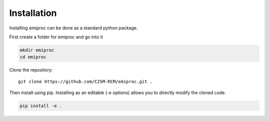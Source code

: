 Installation
============


Installing emiproc can be done as a standard python package.

First create a folder for emiproc and go into it 

.. code::

    mkdir emiproc 
    cd emiproc


Clone the repository::

    git clone https://github.com/C2SM-RCM/emiproc.git .


Then install using pip.
Installing as an editable (`-e` options) allows you to directly modify 
the cloned code.

.. code::

    pip install -e .




